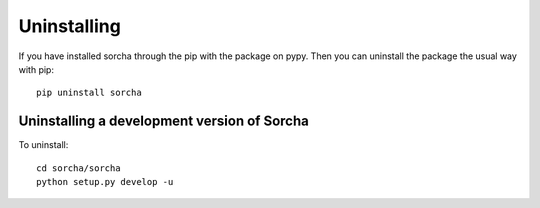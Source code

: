 Uninstalling 
=================

If you have installed sorcha through the pip with the package on pypy. Then you can uninstall the package the usual way with pip::

   pip uninstall sorcha


Uninstalling a development version of Sorcha
~~~~~~~~~~~~~~~~~~~~~~~~~~~~~~~~~~~~~~~~~~~~~~~~~
To uninstall::

   cd sorcha/sorcha
   python setup.py develop -u


